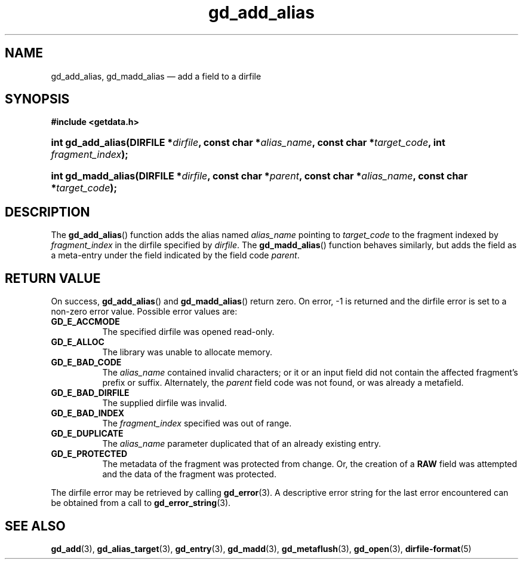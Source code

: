 .\" gd_add_alias.3.  The gd_add_alias man page.
.\"
.\" Copyright (C) 2012 D. V. Wiebe
.\"
.\""""""""""""""""""""""""""""""""""""""""""""""""""""""""""""""""""""""""
.\"
.\" This file is part of the GetData project.
.\"
.\" Permission is granted to copy, distribute and/or modify this document
.\" under the terms of the GNU Free Documentation License, Version 1.2 or
.\" any later version published by the Free Software Foundation; with no
.\" Invariant Sections, with no Front-Cover Texts, and with no Back-Cover
.\" Texts.  A copy of the license is included in the `COPYING.DOC' file
.\" as part of this distribution.
.\"
.TH gd_add_alias 3 "26 July 2012" "Version 0.8.1" "GETDATA"
.SH NAME
gd_add_alias, gd_madd_alias \(em add a field to a dirfile
.SH SYNOPSIS
.B #include <getdata.h>
.HP
.nh
.ad l
.BI "int gd_add_alias(DIRFILE *" dirfile ", const char *" alias_name ,
.BI "const char *" target_code ", int " fragment_index );
.HP
.BI "int gd_madd_alias(DIRFILE *" dirfile ", const char *" parent ,
.BI "const char *" alias_name ", const char *" target_code );
.hy
.ad n
.SH DESCRIPTION
The
.BR gd_add_alias ()
function adds the alias named
.I alias_name
pointing to
.I target_code
to the fragment indexed by
.I fragment_index
in the dirfile specified by
.IR dirfile .
The
.BR gd_madd_alias ()
function behaves similarly, but adds the field as a meta-entry under the field
indicated by the field code
.IR parent .

.SH RETURN VALUE
On success,
.BR gd_add_alias ()
and
.BR gd_madd_alias ()
return zero.   On error, -1 is returned and the dirfile error is set to a
non-zero error value.  Possible error values are:
.TP 8
.B GD_E_ACCMODE
The specified dirfile was opened read-only.
.TP
.B GD_E_ALLOC
The library was unable to allocate memory.
.TP
.B GD_E_BAD_CODE
The
.IR alias_name
contained invalid characters; or it or an input field did not contain the
affected fragment's prefix or suffix. Alternately, the
.I parent
field code was not found, or was already a metafield.
.TP
.B GD_E_BAD_DIRFILE
The supplied dirfile was invalid.
.TP
.B GD_E_BAD_INDEX
The
.I fragment_index
specified was out of range.
.TP
.B GD_E_DUPLICATE
The
.I alias_name
parameter duplicated that of an already existing entry.
.TP
.B GD_E_PROTECTED
The metadata of the fragment was protected from change.  Or, the creation of a
.B RAW
field was attempted and the data of the fragment was protected.
.PP
The dirfile error may be retrieved by calling
.BR gd_error (3).
A descriptive error string for the last error encountered can be obtained from
a call to
.BR gd_error_string (3).

.SH SEE ALSO
.BR gd_add (3),
.BR gd_alias_target (3),
.BR gd_entry (3),
.BR gd_madd (3),
.BR gd_metaflush (3),
.BR gd_open (3),
.BR dirfile-format (5)
